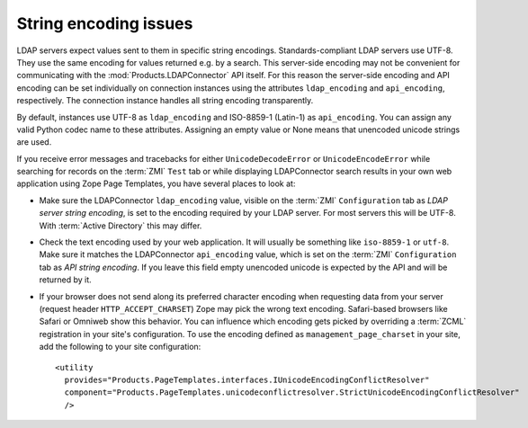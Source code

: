 String encoding issues
======================

LDAP servers expect values sent to them in specific string encodings.
Standards-compliant LDAP servers use UTF-8. They use the same encoding 
for values returned e.g. by a search. This server-side encoding may not 
be convenient for communicating with the :mod:`Products.LDAPConnector` 
API itself. For this reason the server-side encoding and API encoding 
can be set individually on connection instances using the attributes 
``ldap_encoding`` and ``api_encoding``, respectively. The connection 
instance handles all string encoding transparently.

By default, instances use UTF-8 as ``ldap_encoding`` and ISO-8859-1 
(Latin-1) as ``api_encoding``. You can assign any valid Python codec 
name to these attributes. Assigning an empty value or None means that 
unencoded unicode strings are used.

If you receive error messages and tracebacks for either 
``UnicodeDecodeError`` or ``UnicodeEncodeError`` while searching 
for records on the :term:`ZMI` ``Test`` tab or while displaying 
LDAPConnector search results in your own web application using 
Zope Page Templates, you have several places to look at:

- Make sure the LDAPConnector ``ldap_encoding`` value, visible on 
  the :term:`ZMI` ``Configuration`` tab as *LDAP server string encoding*, 
  is set to the encoding required by your LDAP server. For most servers 
  this will be UTF-8. With :term:`Active Directory` this may differ.

- Check the text encoding used by your web application. It will 
  usually be something like ``iso-8859-1`` or ``utf-8``. Make sure 
  it matches the LDAPConnector ``api_encoding`` value, which is 
  set on the :term:`ZMI` ``Configuration`` tab as *API string encoding*.
  If you leave this field empty unencoded unicode is expected by 
  the API and will be returned by it.

- If your browser does not send along its preferred character 
  encoding when requesting data from your server (request header
  ``HTTP_ACCEPT_CHARSET``) Zope may pick the wrong text encoding. 
  Safari-based browsers like Safari or Omniweb show this behavior. 
  You can influence which encoding gets picked by overriding a 
  :term:`ZCML` registration in your site's configuration. To use 
  the encoding defined as ``management_page_charset`` in your site, 
  add the following to your site configuration::

    <utility
      provides="Products.PageTemplates.interfaces.IUnicodeEncodingConflictResolver"
      component="Products.PageTemplates.unicodeconflictresolver.StrictUnicodeEncodingConflictResolver"
      />

